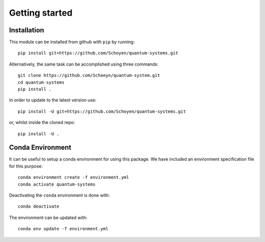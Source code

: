 Getting started
===============

Installation
------------

This module can be installed from github with ``pip`` by running::

    pip install git+https://github.com/Schoyen/quantum-systems.git

Alternatively, the same task can be accomplished using three commands::

    git clone https://github.com/Schoeyn/quantum-system.git
    cd quantum-systems
    pip install .

In order to update to the latest version use::

    pip install -U git+https://github.com/Schoyen/quantum-systems.git

or, whilst inside the cloned repo::

    pip install -U .

Conda Environment
-----------------

It can be useful to setup a conda environment for using this package. We have
included an environment specification file for this purpose::

    conda environment create -f environment.yml
    conda activate quantum-systems

Deactivating the ``conda`` environment is done with::

    conda deactivate

The environment can be updated with::

    conda env update -f environment.yml
